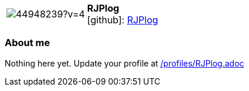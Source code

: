
:RJPlog-avatar: https://avatars0.githubusercontent.com/u/44948239?v=4
:RJPlog-twitter: -
:RJPlog-realName: null
:RJPlog-blog: -


//tag::free-form[]

[cols="1,5"]
|===
| image:{RJPlog-avatar}[]
a| **RJPlog** +
//{RJPlog-realName} +
icon:github[]: https://github.com/RJPlog[RJPlog]
ifeval::[{RJPlog-twitter} != -]
  icon:twitter[] : https://twitter.com/{RJPlog-twitter}[RJPlog-twitter] +
endif::[]
ifeval::[{RJPlog-blog} != -]
  Blog : {RJPlog-blog} 
endif::[]
|===

=== About me

Nothing here yet. Update your profile at https://github.com/docToolchain/aoc-2020/blob/master/profiles/RJPlog.adoc[/profiles/RJPlog.adoc]

//end::free-form[]

